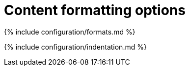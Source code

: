 = Content formatting options
:description: These settings change the way the editor handles the input and output of content. This will help you to create clean, maintainable and readable content.
:description_short: Learn how to create clean, maintainable and readable content.
:title_nav: Content formatting options

{% include configuration/formats.md %}

{% include configuration/indentation.md %}
